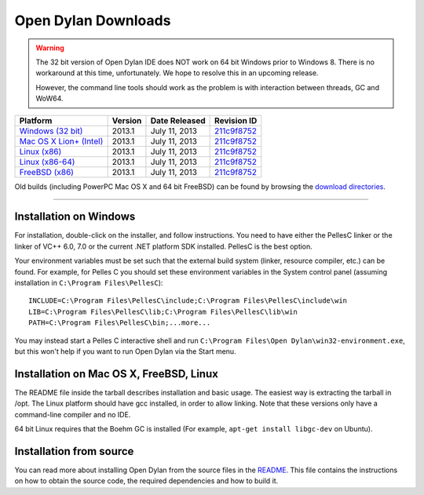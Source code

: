********************
Open Dylan Downloads
********************

.. raw:: html

   <div class="row">
     <div class="span8">
       <h2>Binary Releases</h2>

.. warning:: The 32 bit version of Open Dylan IDE does NOT work on 64 bit Windows
   prior to Windows 8. There is no workaround at this time, unfortunately. We
   hope to resolve this in an upcoming release.
   :class: alert alert-warning

   However, the command line tools should work as the problem is with interaction
   between threads, GC and WoW64.


.. table::
   :class: table-striped

   +---------------------------+--------------------+--------------------+---------------+
   | Platform                  | Version            | Date Released      | Revision ID   |
   +===========================+====================+====================+===============+
   | `Windows (32 bit)`_       | 2013.1             | July 11, 2013      | `211c9f8752`_ |
   +---------------------------+--------------------+--------------------+---------------+
   | `Mac OS X Lion+ (Intel)`_ | 2013.1             | July 11, 2013      | `211c9f8752`_ |
   +---------------------------+--------------------+--------------------+---------------+
   | `Linux (x86)`_            | 2013.1             | July 11, 2013      | `211c9f8752`_ |
   +---------------------------+--------------------+--------------------+---------------+
   | `Linux (x86-64)`_         | 2013.1             | July 11, 2013      | `211c9f8752`_ |
   +---------------------------+--------------------+--------------------+---------------+
   | `FreeBSD (x86)`_          | 2013.1             | July 11, 2013      | `211c9f8752`_ |
   +---------------------------+--------------------+--------------------+---------------+

Old builds (including PowerPC Mac OS X and 64 bit FreeBSD) can be found by
browsing the `download directories`_.

.. raw:: html

     </div>
     <div class="span4">
       <div class="hero-unit">
         <h2>Source Code</h2>
         <p>All of our source code is available under an open source license in the <a href="https://github.com/dylan-lang/">"dylan-lang" organization on GitHub</a>.</p>
       </div>
     </div>
   </div>

-----------

Installation on Windows
-----------------------

For installation, double-click on the installer, and follow instructions.
You need to have either the PellesC linker or the linker of VC++ 6.0, 7.0
or the current .NET platform SDK installed. PellesC is the best option.

Your environment variables must be set such that the external build
system (linker, resource compiler, etc.) can be found.  For example,
for Pelles C you should set these environment variables in the System
control panel (assuming installation in ``C:\Program
Files\PellesC``)::

  INCLUDE=C:\Program Files\PellesC\include;C:\Program Files\PellesC\include\win
  LIB=C:\Program Files\PellesC\lib;C:\Program Files\PellesC\lib\win
  PATH=C:\Program Files\PellesC\bin;...more...

You may instead start a Pelles C interactive shell and run
``C:\Program Files\Open Dylan\win32-environment.exe``, but this won't
help if you want to run Open Dylan via the Start menu.


Installation on Mac OS X, FreeBSD, Linux
----------------------------------------

The README file inside the tarball describes installation and basic
usage. The easiest way is extracting the tarball in /opt. The
Linux platform should have gcc installed, in order to allow
linking. Note that these versions only have a command-line compiler
and no IDE.

64 bit Linux requires that the Boehm GC is installed
(For example, ``apt-get install libgc-dev`` on Ubuntu).

Installation from source
------------------------

You can read more about installing Open Dylan from the source files
in the `README <https://github.com/dylan-lang/opendylan/blob/master/README.rst>`_.  
This file contains the instructions on how to obtain the source code, the required
dependencies and how to build it.

.. _Windows (32 bit): http://opendylan.org/downloads/opendylan/2013.1/opendylan-2013.1-win32.exe
.. _Mac OS X Lion+ (Intel): http://opendylan.org/downloads/opendylan/2013.1/opendylan-2013.1-x86-darwin.tar.bz2
.. _Linux (x86): http://opendylan.org/downloads/opendylan/2013.1/opendylan-2013.1-x86-linux.tar.bz2
.. _Linux (x86-64): http://opendylan.org/downloads/opendylan/2013.1/opendylan-2013.1-x86_64-linux.tar.bz2
.. _FreeBSD (x86): http://opendylan.org/downloads/opendylan/2013.1/opendylan-2013.1-x86-freebsd.tar.bz2
.. _download directories: http://opendylan.org/downloads/opendylan/
.. _211c9f8752: https://github.com/dylan-lang/opendylan/tree/v2013.1
